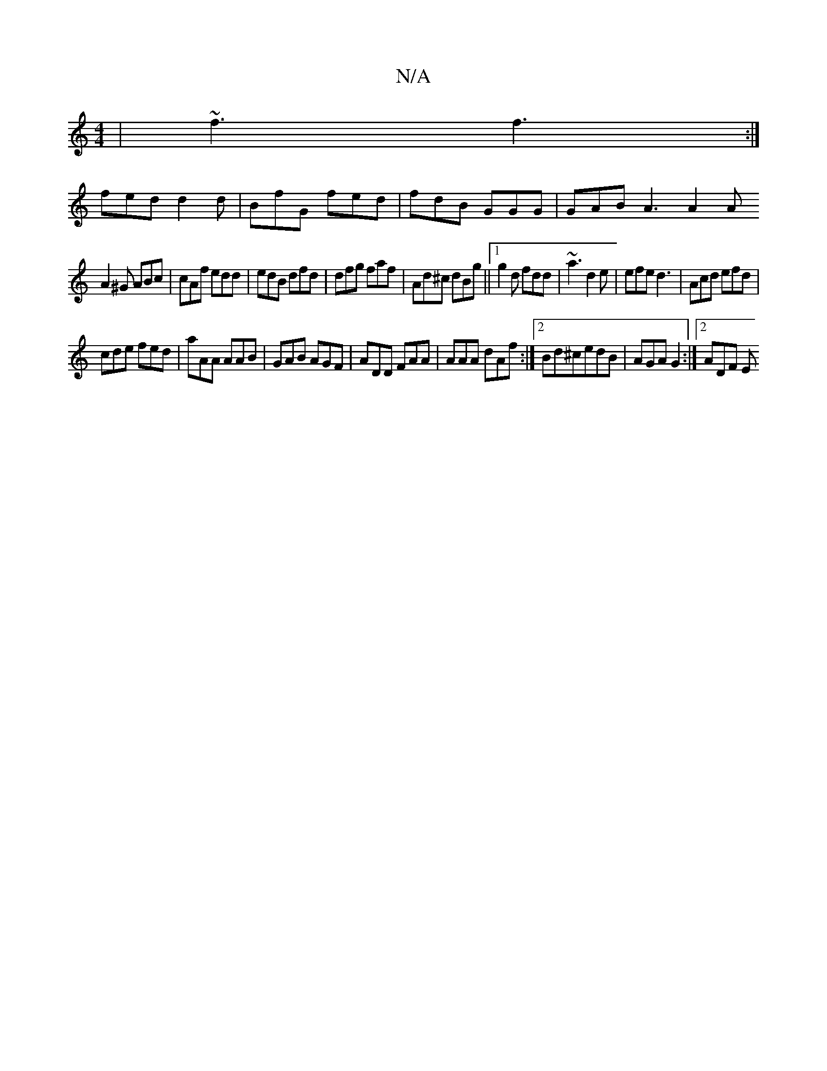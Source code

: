 X:1
T:N/A
M:4/4
R:N/A
K:Cmajor
| ~f3 f3:|
fed d2d |BfG fed | fdB GGG | GAB A3 A2 A
A2^G ABc|cAf edd|edB dfd|dfg faf |Ad^c dBg||1 g2d fdd| ~a3 d2e|efe d3|Acd efd|
cde fed|aAA AAB|GAB AGF|ADD FAA|AAA dAf:|2 Bd^cedB | AGA G2 :|2 ADF E